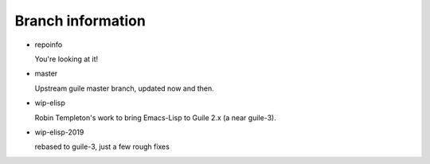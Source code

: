 Branch information
==================

* repoinfo

  You're looking at it!

* master

  Upstream guile master branch, updated now and then.

* wip-elisp

  Robin Templeton's work to bring Emacs-Lisp to Guile 2.x (a near guile-3).

* wip-elisp-2019

  rebased to guile-3, just a few rough fixes

